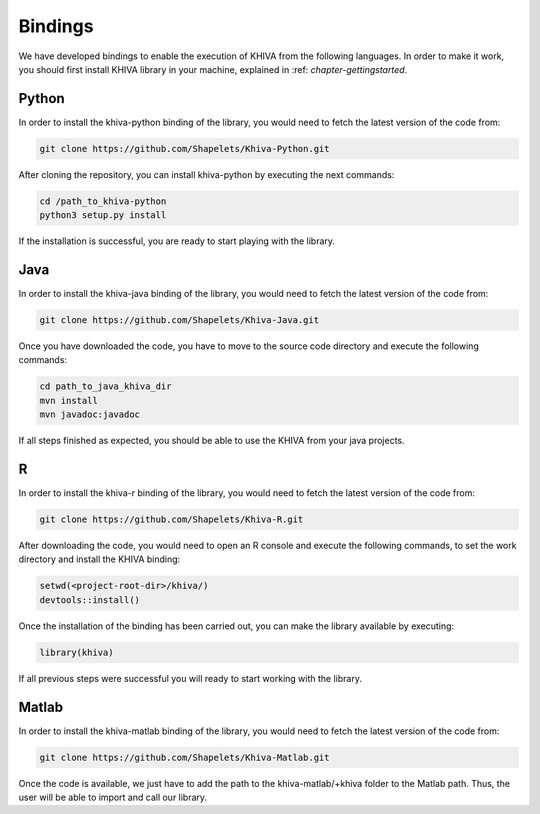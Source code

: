 ========
Bindings
========

We have developed bindings to enable the execution of KHIVA from the following languages. In order to make it work, you should first install 
KHIVA library in your machine, explained in :ref: `chapter-gettingstarted`.

Python
======

In order to install the khiva-python binding of the library, you would need to fetch the latest version of the code from:

.. code-block:: bash

    git clone https://github.com/Shapelets/Khiva-Python.git

After cloning the repository, you can install khiva-python by executing the next commands: 


.. code-block:: bash

    cd /path_to_khiva-python
    python3 setup.py install

If the installation is successful, you are ready to start playing with the library.

Java
====

In order to install the khiva-java binding of the library, you would need to fetch the latest version of the code from:

.. code-block:: bash

    git clone https://github.com/Shapelets/Khiva-Java.git

Once you have downloaded the code, you have to move to the source code directory and execute the following commands:

.. code-block:: bash

    cd path_to_java_khiva_dir
    mvn install
    mvn javadoc:javadoc

If all steps finished as expected, you should be able to use the KHIVA from your java projects.

R
===

In order to install the khiva-r binding of the library, you would need to fetch the latest version of the code from:

.. code-block:: bash

    git clone https://github.com/Shapelets/Khiva-R.git

After downloading the code, you would need to open an R console and execute the following commands, to set the work directory and 
install the KHIVA binding:

.. code-block:: bash

    setwd(<project-root-dir>/khiva/)
    devtools::install()

Once the installation of the binding has been carried out, you can make the library available by executing:

.. code-block:: bash
    
    library(khiva) 

If all previous steps were successful you will ready to start working with the library.

Matlab
======

In order to install the khiva-matlab binding of the library, you would need to fetch the latest version of the code from:

.. code-block:: bash

    git clone https://github.com/Shapelets/Khiva-Matlab.git

Once the code is available, we just have to add the path to the khiva-matlab/+khiva folder to the Matlab path. Thus, the user will be able to 
import and call our library.
